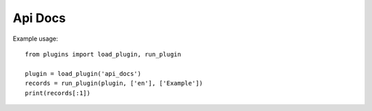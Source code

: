 Api Docs
========

Example usage::

    from plugins import load_plugin, run_plugin

    plugin = load_plugin('api_docs')
    records = run_plugin(plugin, ['en'], ['Example'])
    print(records[:1])
